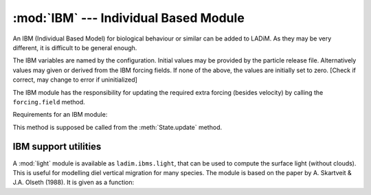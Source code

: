 :mod:`IBM` --- Individual Based Module
======================================

.. module:: IBM
   :synopsis: Individual Based Module for particle behaviour

An IBM (Individual Based Model) for biological behaviour or similar
can be added to LADiM. As they may be very different, it is difficult to
be general enough.

The IBM variables are named by the configuration. Initial values may be
provided by the particle release file. Alternatively values may
given or derived from the IBM forcing fields. If none of the above, the
values are initially set to zero. [Check if correct, may change to error
if uninitialized]

The IBM module has the responsibility for updating the required extra
forcing (besides velocity) by calling the ``forcing.field`` method.


Requirements for an IBM module:

.. class:: IBM(config)

   .. method:: update_ibm(self, grid, state, forcing)

   This method is supposed be called from the :meth:`State.update` method.

IBM support utilities
----------------------

A :mod:`light` module is available as ``ladim.ibms.light``, that can be used
to compute the surface light (without clouds). This is useful for modelling
diel vertical migration for many species. The module is based on the
paper by A. Skartveit & J.A. Olseth (1988). It is given as a function:

.. function:: surface_light(dtime, lon, lat)

   :arg numpy.datetime64 dtime: Time
   :arg float lon: Longitude [degrees]
   :arg float lat: Latitude [degrees]
